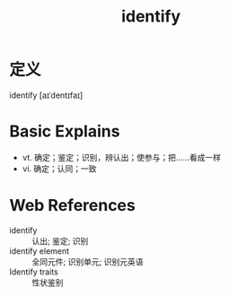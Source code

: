#+title: identify
#+roam_tags:英语单词

* 定义
  
identify [aɪˈdentɪfaɪ]

* Basic Explains
- vt. 确定；鉴定；识别，辨认出；使参与；把……看成一样
- vi. 确定；认同；一致

* Web References
- identify :: 认出; 鉴定; 识别
- identify element :: 全同元件; 识别单元; 识别元英语
- Identify traits :: 性状鉴别
